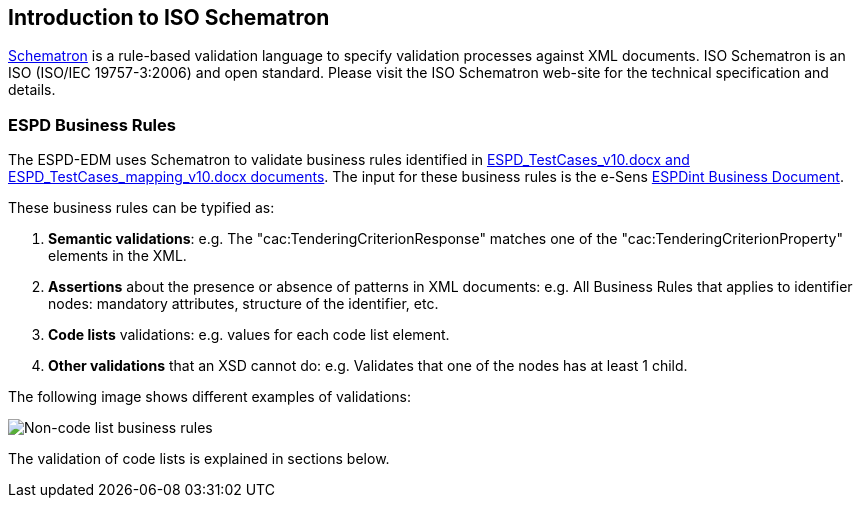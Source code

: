 
[.text-left]

== Introduction to ISO Schematron

http://www.schematron.com/[Schematron] is a rule-based validation language to specify validation processes against XML documents. ISO Schematron is an ISO (ISO/IEC 19757-3:2006) and open standard. Please visit the ISO Schematron web-site for the technical specification and details.

=== ESPD Business Rules

The ESPD-EDM uses Schematron to validate business rules identified in link:https://github.com/ESPD/ESPD-EDM/tree/2.0.2/docs/src/main/asciidoc/dist/doc[ESPD_TestCases_v10.docx and ESPD_TestCases_mapping_v10.docx documents]. The input for these business rules is the e-Sens link:http://wiki.ds.unipi.gr/display/ESPDInt[ESPDint Business Document].  
 
These business rules can be typified as:

. *Semantic validations*: e.g. The "cac:TenderingCriterionResponse" matches one of the "cac:TenderingCriterionProperty" elements in the XML.

. *Assertions* about the presence or absence of patterns in XML documents: e.g. All Business Rules that applies to identifier nodes: mandatory attributes, structure of the identifier, etc.

. *Code lists* validations: e.g. values for each code list element.

. *Other validations* that an XSD cannot do: e.g. Validates that one of the nodes has at least 1 child.


The following image shows different examples of validations:

image::A1_Schematron_N-CL.png[Non-code list business rules, alt="Non-code list business rules", align="center"]


The validation of code lists is explained in sections below.  


